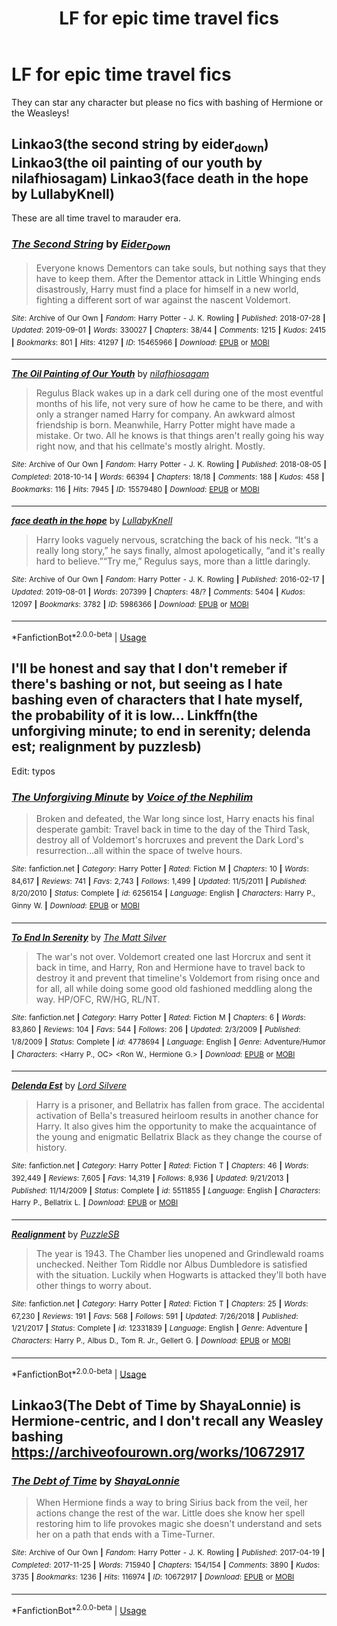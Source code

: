 #+TITLE: LF for epic time travel fics

* LF for epic time travel fics
:PROPERTIES:
:Author: southerner934
:Score: 4
:DateUnix: 1570897411.0
:DateShort: 2019-Oct-12
:FlairText: Request
:END:
They can star any character but please no fics with bashing of Hermione or the Weasleys!


** Linkao3(the second string by eider_down) Linkao3(the oil painting of our youth by nilafhiosagam) Linkao3(face death in the hope by LullabyKnell)

These are all time travel to marauder era.
:PROPERTIES:
:Author: i_atent_ded
:Score: 5
:DateUnix: 1570899259.0
:DateShort: 2019-Oct-12
:END:

*** [[https://archiveofourown.org/works/15465966][*/The Second String/*]] by [[https://www.archiveofourown.org/users/Eider_Down/pseuds/Eider_Down][/Eider_Down/]]

#+begin_quote
  Everyone knows Dementors can take souls, but nothing says that they have to keep them. After the Dementor attack in Little Whinging ends disastrously, Harry must find a place for himself in a new world, fighting a different sort of war against the nascent Voldemort.
#+end_quote

^{/Site/:} ^{Archive} ^{of} ^{Our} ^{Own} ^{*|*} ^{/Fandom/:} ^{Harry} ^{Potter} ^{-} ^{J.} ^{K.} ^{Rowling} ^{*|*} ^{/Published/:} ^{2018-07-28} ^{*|*} ^{/Updated/:} ^{2019-09-01} ^{*|*} ^{/Words/:} ^{330027} ^{*|*} ^{/Chapters/:} ^{38/44} ^{*|*} ^{/Comments/:} ^{1215} ^{*|*} ^{/Kudos/:} ^{2415} ^{*|*} ^{/Bookmarks/:} ^{801} ^{*|*} ^{/Hits/:} ^{41297} ^{*|*} ^{/ID/:} ^{15465966} ^{*|*} ^{/Download/:} ^{[[https://archiveofourown.org/downloads/15465966/The%20Second%20String.epub?updated_at=1567376978][EPUB]]} ^{or} ^{[[https://archiveofourown.org/downloads/15465966/The%20Second%20String.mobi?updated_at=1567376978][MOBI]]}

--------------

[[https://archiveofourown.org/works/15579480][*/The Oil Painting of Our Youth/*]] by [[https://www.archiveofourown.org/users/nilafhiosagam/pseuds/nilafhiosagam][/nilafhiosagam/]]

#+begin_quote
  Regulus Black wakes up in a dark cell during one of the most eventful months of his life, not very sure of how he came to be there, and with only a stranger named Harry for company. An awkward almost friendship is born. Meanwhile, Harry Potter might have made a mistake. Or two. All he knows is that things aren't really going his way right now, and that his cellmate's mostly alright. Mostly.
#+end_quote

^{/Site/:} ^{Archive} ^{of} ^{Our} ^{Own} ^{*|*} ^{/Fandom/:} ^{Harry} ^{Potter} ^{-} ^{J.} ^{K.} ^{Rowling} ^{*|*} ^{/Published/:} ^{2018-08-05} ^{*|*} ^{/Completed/:} ^{2018-10-14} ^{*|*} ^{/Words/:} ^{66394} ^{*|*} ^{/Chapters/:} ^{18/18} ^{*|*} ^{/Comments/:} ^{188} ^{*|*} ^{/Kudos/:} ^{458} ^{*|*} ^{/Bookmarks/:} ^{116} ^{*|*} ^{/Hits/:} ^{7945} ^{*|*} ^{/ID/:} ^{15579480} ^{*|*} ^{/Download/:} ^{[[https://archiveofourown.org/downloads/15579480/The%20Oil%20Painting%20of%20Our.epub?updated_at=1545099905][EPUB]]} ^{or} ^{[[https://archiveofourown.org/downloads/15579480/The%20Oil%20Painting%20of%20Our.mobi?updated_at=1545099905][MOBI]]}

--------------

[[https://archiveofourown.org/works/5986366][*/face death in the hope/*]] by [[https://www.archiveofourown.org/users/LullabyKnell/pseuds/LullabyKnell][/LullabyKnell/]]

#+begin_quote
  Harry looks vaguely nervous, scratching the back of his neck. “It's a really long story,” he says finally, almost apologetically, “and it's really hard to believe.”“Try me,” Regulus says, more than a little daringly.
#+end_quote

^{/Site/:} ^{Archive} ^{of} ^{Our} ^{Own} ^{*|*} ^{/Fandom/:} ^{Harry} ^{Potter} ^{-} ^{J.} ^{K.} ^{Rowling} ^{*|*} ^{/Published/:} ^{2016-02-17} ^{*|*} ^{/Updated/:} ^{2019-08-01} ^{*|*} ^{/Words/:} ^{207399} ^{*|*} ^{/Chapters/:} ^{48/?} ^{*|*} ^{/Comments/:} ^{5404} ^{*|*} ^{/Kudos/:} ^{12097} ^{*|*} ^{/Bookmarks/:} ^{3782} ^{*|*} ^{/ID/:} ^{5986366} ^{*|*} ^{/Download/:} ^{[[https://archiveofourown.org/downloads/5986366/face%20death%20in%20the%20hope.epub?updated_at=1564947248][EPUB]]} ^{or} ^{[[https://archiveofourown.org/downloads/5986366/face%20death%20in%20the%20hope.mobi?updated_at=1564947248][MOBI]]}

--------------

*FanfictionBot*^{2.0.0-beta} | [[https://github.com/tusing/reddit-ffn-bot/wiki/Usage][Usage]]
:PROPERTIES:
:Author: FanfictionBot
:Score: 1
:DateUnix: 1570899275.0
:DateShort: 2019-Oct-12
:END:


** I'll be honest and say that I don't remeber if there's bashing or not, but seeing as I hate bashing even of characters that I hate myself, the probability of it is low... Linkffn(the unforgiving minute; to end in serenity; delenda est; realignment by puzzlesb)

Edit: typos
:PROPERTIES:
:Author: nauze18
:Score: 3
:DateUnix: 1570955807.0
:DateShort: 2019-Oct-13
:END:

*** [[https://www.fanfiction.net/s/6256154/1/][*/The Unforgiving Minute/*]] by [[https://www.fanfiction.net/u/1508866/Voice-of-the-Nephilim][/Voice of the Nephilim/]]

#+begin_quote
  Broken and defeated, the War long since lost, Harry enacts his final desperate gambit: Travel back in time to the day of the Third Task, destroy all of Voldemort's horcruxes and prevent the Dark Lord's resurrection...all within the space of twelve hours.
#+end_quote

^{/Site/:} ^{fanfiction.net} ^{*|*} ^{/Category/:} ^{Harry} ^{Potter} ^{*|*} ^{/Rated/:} ^{Fiction} ^{M} ^{*|*} ^{/Chapters/:} ^{10} ^{*|*} ^{/Words/:} ^{84,617} ^{*|*} ^{/Reviews/:} ^{741} ^{*|*} ^{/Favs/:} ^{2,743} ^{*|*} ^{/Follows/:} ^{1,499} ^{*|*} ^{/Updated/:} ^{11/5/2011} ^{*|*} ^{/Published/:} ^{8/20/2010} ^{*|*} ^{/Status/:} ^{Complete} ^{*|*} ^{/id/:} ^{6256154} ^{*|*} ^{/Language/:} ^{English} ^{*|*} ^{/Characters/:} ^{Harry} ^{P.,} ^{Ginny} ^{W.} ^{*|*} ^{/Download/:} ^{[[http://www.ff2ebook.com/old/ffn-bot/index.php?id=6256154&source=ff&filetype=epub][EPUB]]} ^{or} ^{[[http://www.ff2ebook.com/old/ffn-bot/index.php?id=6256154&source=ff&filetype=mobi][MOBI]]}

--------------

[[https://www.fanfiction.net/s/4778694/1/][*/To End In Serenity/*]] by [[https://www.fanfiction.net/u/1490083/The-Matt-Silver][/The Matt Silver/]]

#+begin_quote
  The war's not over. Voldemort created one last Horcrux and sent it back in time, and Harry, Ron and Hermione have to travel back to destroy it and prevent that timeline's Voldemort from rising once and for all, all while doing some good old fashioned meddling along the way. HP/OFC, RW/HG, RL/NT.
#+end_quote

^{/Site/:} ^{fanfiction.net} ^{*|*} ^{/Category/:} ^{Harry} ^{Potter} ^{*|*} ^{/Rated/:} ^{Fiction} ^{M} ^{*|*} ^{/Chapters/:} ^{6} ^{*|*} ^{/Words/:} ^{83,860} ^{*|*} ^{/Reviews/:} ^{104} ^{*|*} ^{/Favs/:} ^{544} ^{*|*} ^{/Follows/:} ^{206} ^{*|*} ^{/Updated/:} ^{2/3/2009} ^{*|*} ^{/Published/:} ^{1/8/2009} ^{*|*} ^{/Status/:} ^{Complete} ^{*|*} ^{/id/:} ^{4778694} ^{*|*} ^{/Language/:} ^{English} ^{*|*} ^{/Genre/:} ^{Adventure/Humor} ^{*|*} ^{/Characters/:} ^{<Harry} ^{P.,} ^{OC>} ^{<Ron} ^{W.,} ^{Hermione} ^{G.>} ^{*|*} ^{/Download/:} ^{[[http://www.ff2ebook.com/old/ffn-bot/index.php?id=4778694&source=ff&filetype=epub][EPUB]]} ^{or} ^{[[http://www.ff2ebook.com/old/ffn-bot/index.php?id=4778694&source=ff&filetype=mobi][MOBI]]}

--------------

[[https://www.fanfiction.net/s/5511855/1/][*/Delenda Est/*]] by [[https://www.fanfiction.net/u/116880/Lord-Silvere][/Lord Silvere/]]

#+begin_quote
  Harry is a prisoner, and Bellatrix has fallen from grace. The accidental activation of Bella's treasured heirloom results in another chance for Harry. It also gives him the opportunity to make the acquaintance of the young and enigmatic Bellatrix Black as they change the course of history.
#+end_quote

^{/Site/:} ^{fanfiction.net} ^{*|*} ^{/Category/:} ^{Harry} ^{Potter} ^{*|*} ^{/Rated/:} ^{Fiction} ^{T} ^{*|*} ^{/Chapters/:} ^{46} ^{*|*} ^{/Words/:} ^{392,449} ^{*|*} ^{/Reviews/:} ^{7,605} ^{*|*} ^{/Favs/:} ^{14,319} ^{*|*} ^{/Follows/:} ^{8,936} ^{*|*} ^{/Updated/:} ^{9/21/2013} ^{*|*} ^{/Published/:} ^{11/14/2009} ^{*|*} ^{/Status/:} ^{Complete} ^{*|*} ^{/id/:} ^{5511855} ^{*|*} ^{/Language/:} ^{English} ^{*|*} ^{/Characters/:} ^{Harry} ^{P.,} ^{Bellatrix} ^{L.} ^{*|*} ^{/Download/:} ^{[[http://www.ff2ebook.com/old/ffn-bot/index.php?id=5511855&source=ff&filetype=epub][EPUB]]} ^{or} ^{[[http://www.ff2ebook.com/old/ffn-bot/index.php?id=5511855&source=ff&filetype=mobi][MOBI]]}

--------------

[[https://www.fanfiction.net/s/12331839/1/][*/Realignment/*]] by [[https://www.fanfiction.net/u/5057319/PuzzleSB][/PuzzleSB/]]

#+begin_quote
  The year is 1943. The Chamber lies unopened and Grindlewald roams unchecked. Neither Tom Riddle nor Albus Dumbledore is satisfied with the situation. Luckily when Hogwarts is attacked they'll both have other things to worry about.
#+end_quote

^{/Site/:} ^{fanfiction.net} ^{*|*} ^{/Category/:} ^{Harry} ^{Potter} ^{*|*} ^{/Rated/:} ^{Fiction} ^{T} ^{*|*} ^{/Chapters/:} ^{25} ^{*|*} ^{/Words/:} ^{67,230} ^{*|*} ^{/Reviews/:} ^{191} ^{*|*} ^{/Favs/:} ^{568} ^{*|*} ^{/Follows/:} ^{591} ^{*|*} ^{/Updated/:} ^{7/26/2018} ^{*|*} ^{/Published/:} ^{1/21/2017} ^{*|*} ^{/Status/:} ^{Complete} ^{*|*} ^{/id/:} ^{12331839} ^{*|*} ^{/Language/:} ^{English} ^{*|*} ^{/Genre/:} ^{Adventure} ^{*|*} ^{/Characters/:} ^{Harry} ^{P.,} ^{Albus} ^{D.,} ^{Tom} ^{R.} ^{Jr.,} ^{Gellert} ^{G.} ^{*|*} ^{/Download/:} ^{[[http://www.ff2ebook.com/old/ffn-bot/index.php?id=12331839&source=ff&filetype=epub][EPUB]]} ^{or} ^{[[http://www.ff2ebook.com/old/ffn-bot/index.php?id=12331839&source=ff&filetype=mobi][MOBI]]}

--------------

*FanfictionBot*^{2.0.0-beta} | [[https://github.com/tusing/reddit-ffn-bot/wiki/Usage][Usage]]
:PROPERTIES:
:Author: FanfictionBot
:Score: 1
:DateUnix: 1570955860.0
:DateShort: 2019-Oct-13
:END:


** Linkao3(The Debt of Time by ShayaLonnie) is Hermione-centric, and I don't recall any Weasley bashing [[https://archiveofourown.org/works/10672917]]
:PROPERTIES:
:Author: Sporkalork
:Score: 1
:DateUnix: 1571580475.0
:DateShort: 2019-Oct-20
:END:

*** [[https://archiveofourown.org/works/10672917][*/The Debt of Time/*]] by [[https://www.archiveofourown.org/users/ShayaLonnie/pseuds/ShayaLonnie][/ShayaLonnie/]]

#+begin_quote
  When Hermione finds a way to bring Sirius back from the veil, her actions change the rest of the war. Little does she know her spell restoring him to life provokes magic she doesn't understand and sets her on a path that ends with a Time-Turner.
#+end_quote

^{/Site/:} ^{Archive} ^{of} ^{Our} ^{Own} ^{*|*} ^{/Fandom/:} ^{Harry} ^{Potter} ^{-} ^{J.} ^{K.} ^{Rowling} ^{*|*} ^{/Published/:} ^{2017-04-19} ^{*|*} ^{/Completed/:} ^{2017-11-25} ^{*|*} ^{/Words/:} ^{715940} ^{*|*} ^{/Chapters/:} ^{154/154} ^{*|*} ^{/Comments/:} ^{3890} ^{*|*} ^{/Kudos/:} ^{3735} ^{*|*} ^{/Bookmarks/:} ^{1236} ^{*|*} ^{/Hits/:} ^{116974} ^{*|*} ^{/ID/:} ^{10672917} ^{*|*} ^{/Download/:} ^{[[https://archiveofourown.org/downloads/10672917/The%20Debt%20of%20Time.epub?updated_at=1563471895][EPUB]]} ^{or} ^{[[https://archiveofourown.org/downloads/10672917/The%20Debt%20of%20Time.mobi?updated_at=1563471895][MOBI]]}

--------------

*FanfictionBot*^{2.0.0-beta} | [[https://github.com/tusing/reddit-ffn-bot/wiki/Usage][Usage]]
:PROPERTIES:
:Author: FanfictionBot
:Score: 1
:DateUnix: 1571580492.0
:DateShort: 2019-Oct-20
:END:
